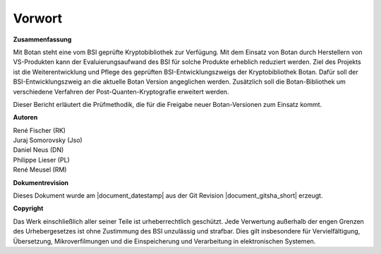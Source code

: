 Vorwort
=======

**Zusammenfassung**

Mit Botan steht eine vom BSI geprüfte Kryptobibliothek zur Verfügung. Mit
dem  Einsatz von Botan durch Herstellern von VS-Produkten kann der
Evaluierungsaufwand des BSI für solche Produkte erheblich reduziert werden. Ziel
des Projekts ist die Weiterentwicklung und Pflege des geprüften
BSI-Entwicklungszweigs der Kryptobibliothek Botan. Dafür soll der
BSI-Entwicklungszweig an die aktuelle Botan Version angeglichen werden.
Zusätzlich soll die Botan-Bibliothek um verschiedene Verfahren der
Post-Quanten-Kryptografie erweitert werden.

Dieser Bericht erläutert die Prüfmethodik, die für die Freigabe neuer
Botan-Versionen zum Einsatz kommt.

**Autoren**


| René Fischer (RK)
| Juraj Somorovsky (Jso)
| Daniel Neus (DN)
| Philippe Lieser (PL)
| René Meusel (RM)

**Dokumentrevision**

Dieses Dokument wurde am |document_datestamp| aus der Git Revision |document_gitsha_short| erzeugt.

**Copyright**

Das Werk einschließlich aller seiner Teile ist urheberrechtlich geschützt. Jede
Verwertung außerhalb der engen Grenzen des Urhebergesetzes ist ohne Zustimmung
des BSI unzulässig und strafbar. Dies gilt insbesondere für Vervielfältigung,
Übersetzung, Mikroverfilmungen und die Einspeicherung und Verarbeitung in
elektronischen Systemen.
